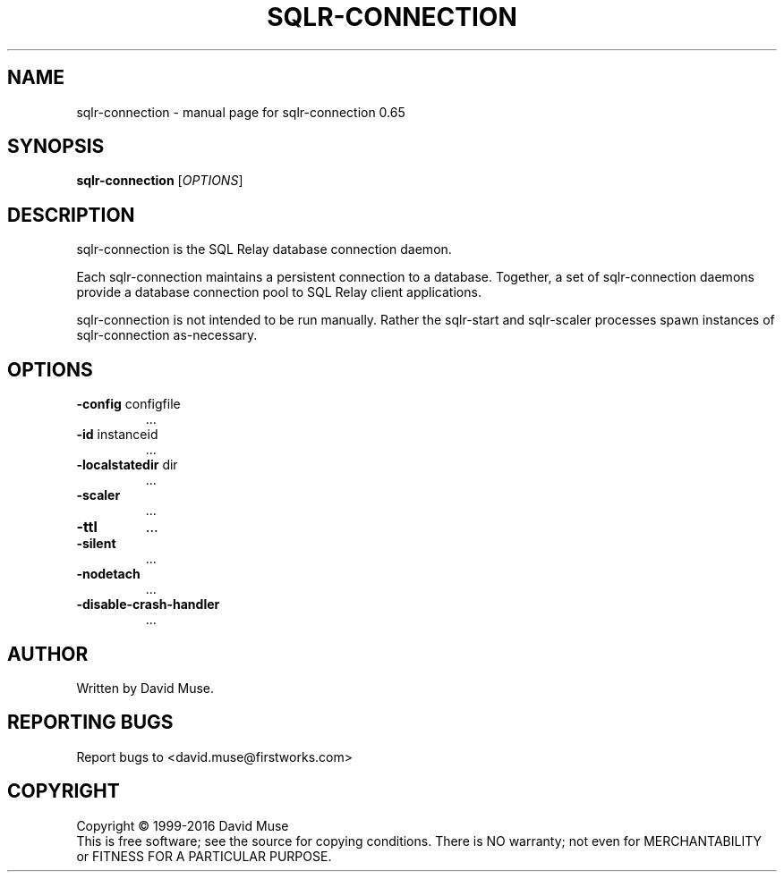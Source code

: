 .\" DO NOT MODIFY THIS FILE!  It was generated by help2man 1.47.3.
.TH SQLR-CONNECTION "8" "January 2016" "SQL Relay" "System Administration Utilities"
.SH NAME
sqlr-connection \- manual page for sqlr-connection 0.65
.SH SYNOPSIS
.B sqlr-connection
[\fI\,OPTIONS\/\fR]
.SH DESCRIPTION
sqlr\-connection is the SQL Relay database connection daemon.
.PP
Each sqlr\-connection maintains a persistent connection to a database.  Together, a set of sqlr\-connection daemons provide a database connection pool to SQL Relay client applications.
.PP
sqlr\-connection is not intended to be run manually.  Rather the sqlr\-start and sqlr\-scaler processes spawn instances of sqlr\-connection as\-necessary.
.SH OPTIONS
.TP
\fB\-config\fR configfile
\&...
.TP
\fB\-id\fR instanceid
\&...
.TP
\fB\-localstatedir\fR dir
\&...
.TP
\fB\-scaler\fR
\&...
.TP
\fB\-ttl\fR
\&...
.TP
\fB\-silent\fR
\&...
.TP
\fB\-nodetach\fR
\&...
.TP
\fB\-disable\-crash\-handler\fR
\&...
.SH AUTHOR
Written by David Muse.
.SH "REPORTING BUGS"
Report bugs to <david.muse@firstworks.com>
.SH COPYRIGHT
Copyright \(co 1999\-2016 David Muse
.br
This is free software; see the source for copying conditions.  There is NO
warranty; not even for MERCHANTABILITY or FITNESS FOR A PARTICULAR PURPOSE.

